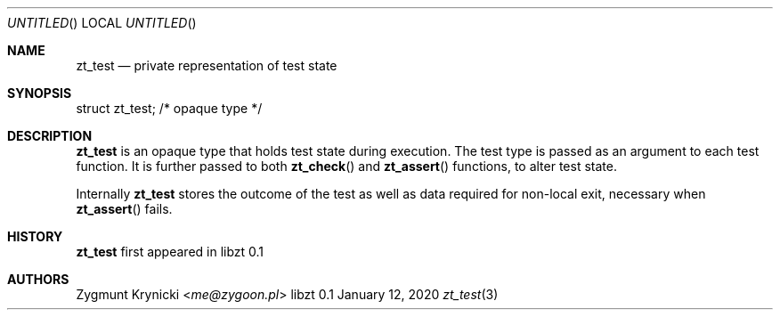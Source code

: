 .Dd January 12, 2020
.Os libzt 0.1
.Dt zt_test 3 PRM
.Sh NAME
.Nm zt_test
.Nd private representation of test state
.Sh SYNOPSIS
struct zt_test; /* opaque type */
.Sh DESCRIPTION
.Nm
is an opaque type that holds test state during execution. The test type is
passed as an argument to each test function.  It is further passed to both
.Fn zt_check
and
.Fn zt_assert
functions, to alter test state.
.Pp
Internally
.Nm
stores the outcome of the test as well as data required for non-local exit,
necessary when
.Fn zt_assert
fails.
.Sh HISTORY
.Nm
first appeared in libzt 0.1
.Sh AUTHORS
.An "Zygmunt Krynicki" Aq Mt me@zygoon.pl
